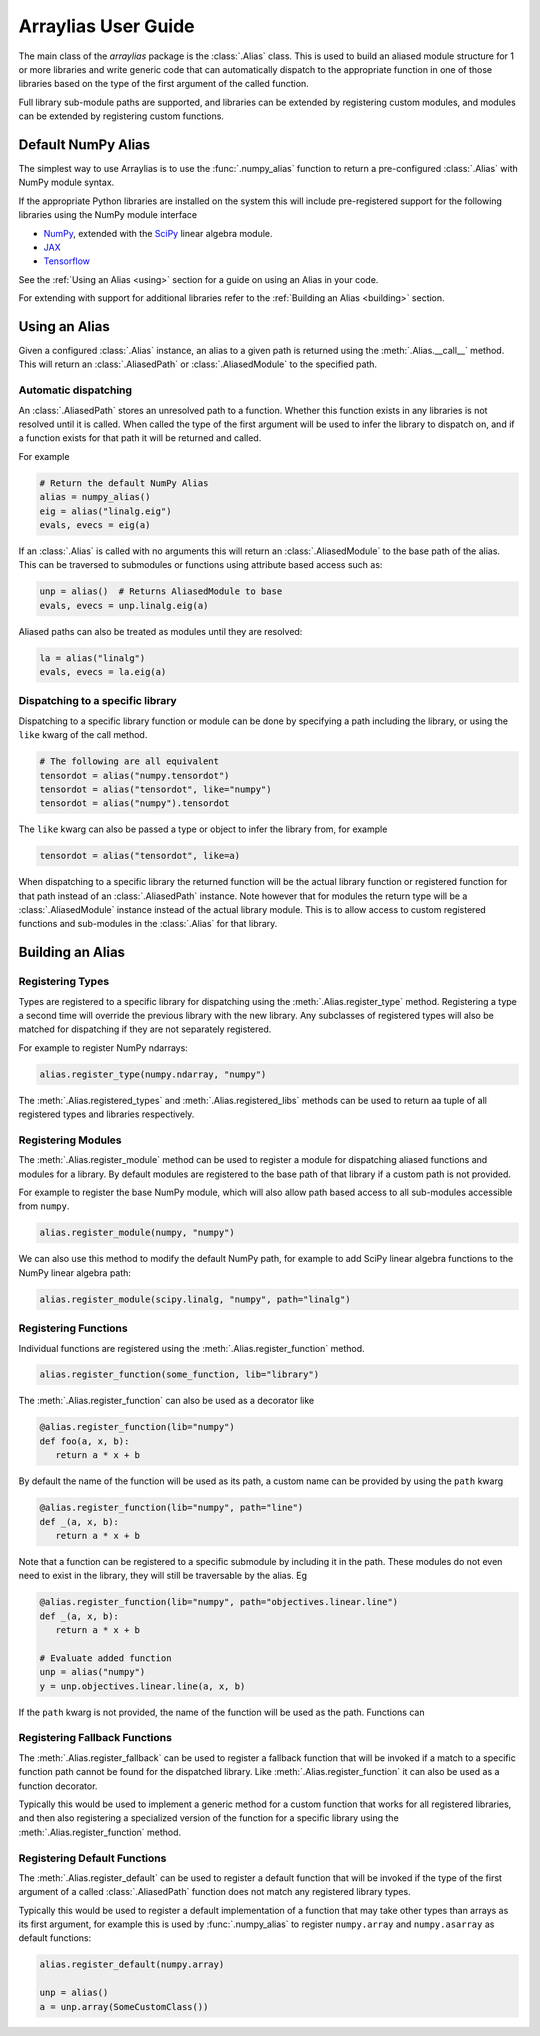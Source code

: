 .. _arraylias-userguide:

.. module:: arraylias_userguide

====================
Arraylias User Guide
====================

The main class of the *arraylias* package is the :class:`.Alias` class.
This is used to build an aliased module structure for 1 or more
libraries and write generic code that can automatically dispatch to
the appropriate function in one of those libraries based on the type
of the first argument of the called function.

Full library sub-module paths are supported, and libraries can be
extended by registering custom modules, and modules can be extended by
registering custom functions.

Default NumPy Alias
===================

The simplest way to use Arraylias is to use the :func:`.numpy_alias`
function to return a pre-configured :class:`.Alias` with NumPy module
syntax.

If the appropriate Python libraries are installed on the system
this will include pre-registered support for the following libraries
using the NumPy module interface

* `NumPy <https://numpy.org/>`_, extended with the `SciPy <https://scipy.org/>`_ linear algebra module.
* `JAX <https://github.com/google/jax>`_
* `Tensorflow <https://www.tensorflow.org/>`_

See the :ref:`Using an Alias <using>` section for a guide on using an Alias
in your code.

For extending with support for additional libraries refer to the
:ref:`Building an Alias <building>` section.


.. _using:

Using an Alias
==============

Given a configured :class:`.Alias` instance, an alias to a given path
is returned using the :meth:`.Alias.__call__` method. This will return an
:class:`.AliasedPath` or :class:`.AliasedModule` to the specified path.


Automatic dispatching
---------------------

An :class:`.AliasedPath` stores an unresolved path to a function.
Whether this function exists in any libraries is not resolved until
it is called. When called the type of the first argument will be used
to infer the library to dispatch on, and if a function exists for that
path it will be returned and called.

For example

.. code-block:: python

   # Return the default NumPy Alias
   alias = numpy_alias()
   eig = alias("linalg.eig")
   evals, evecs = eig(a)

If an :class:`.Alias` is called with no arguments this will return an
:class:`.AliasedModule` to the base path of the alias. This can be
traversed to submodules or functions using attribute based access such as:

.. code-block:: python

   unp = alias()  # Returns AliasedModule to base
   evals, evecs = unp.linalg.eig(a)

Aliased paths can also be treated as modules until they are resolved:

.. code-block:: python

   la = alias("linalg")
   evals, evecs = la.eig(a)


Dispatching to a specific library
---------------------------------

Dispatching to a specific library function or module can be done
by specifying a path including the library, or using the ``like``
kwarg of the call method.

.. code-block:: python

   # The following are all equivalent
   tensordot = alias("numpy.tensordot")
   tensordot = alias("tensordot", like="numpy")
   tensordot = alias("numpy").tensordot

The ``like`` kwarg can also be passed a type or object to infer the
library from, for example

.. code-block:: python

   tensordot = alias("tensordot", like=a)

When dispatching to a specific library the returned function will be
the actual library function or registered function for that path
instead of an :class:`.AliasedPath` instance. Note however that for
modules the return type will be a :class:`.AliasedModule` instance
instead of the actual library module. This is to allow access to
custom registered functions and sub-modules in the :class:`.Alias`
for that library.


.. _building:

Building an Alias
=================

Registering Types
-----------------
Types are registered to a specific library for dispatching using the
:meth:`.Alias.register_type` method. Registering a type a second time
will override the previous library with the new library. Any subclasses
of registered types will also be matched for dispatching if they are not
separately registered.

For example to register NumPy ndarrays:

.. code-block:: python

   alias.register_type(numpy.ndarray, "numpy")

The :meth:`.Alias.registered_types` and :meth:`.Alias.registered_libs`
methods can be used to return aa tuple of  all registered types and
libraries respectively.

Registering Modules
-------------------
The :meth:`.Alias.register_module` method can be used to register
a module for dispatching aliased functions and modules for a library.
By default modules are registered to the base path of that library if
a custom path is not provided.

For example to register the base NumPy module, which will also allow
path based access to all sub-modules accessible from ``numpy``.

.. code-block:: python

   alias.register_module(numpy, "numpy")

We can also use this method to modify the default NumPy path, for
example to add SciPy linear algebra functions to the NumPy linear
algebra path:

.. code-block:: python

   alias.register_module(scipy.linalg, "numpy", path="linalg")


Registering Functions
---------------------
Individual functions are registered using the
:meth:`.Alias.register_function` method.

.. code-block:: python

   alias.register_function(some_function, lib="library")

The :meth:`.Alias.register_function` can also be used as a decorator like

.. code-block:: python

   @alias.register_function(lib="numpy")
   def foo(a, x, b):
      return a * x + b

By default the name of the function will be used as its path, a custom
name can be provided by using the ``path`` kwarg

.. code-block:: python

   @alias.register_function(lib="numpy", path="line")
   def _(a, x, b):
      return a * x + b

Note that a function can be registered to a specific submodule by
including it in the path. These modules do not even need to exist in
the library, they will still be traversable by the alias. Eg

.. code-block:: python

   @alias.register_function(lib="numpy", path="objectives.linear.line")
   def _(a, x, b):
      return a * x + b

   # Evaluate added function
   unp = alias("numpy")
   y = unp.objectives.linear.line(a, x, b)

If the ``path`` kwarg is not provided, the name of the function will be
used as the path. Functions can

Registering Fallback Functions
------------------------------

The :meth:`.Alias.register_fallback` can be used to register a fallback
function that will be invoked if a match to a specific function path
cannot be found for the dispatched library. Like :meth:`.Alias.register_function`
it can also be used as a function decorator.

Typically this would be used to implement a generic method for a
custom function that works for all registered libraries, and then
also registering a specialized version of the function for a
specific library using the :meth:`.Alias.register_function` method.

Registering Default Functions
-----------------------------

The :meth:`.Alias.register_default` can be used to register a default function
that will be invoked if the type of the first argument of a called
:class:`.AliasedPath` function does not match any registered library
types.

Typically this would be used to register a default implementation
of a function that may take other types than arrays as its first
argument, for example this is used by :func:`.numpy_alias` to
register ``numpy.array`` and ``numpy.asarray`` as default
functions:

.. code-block:: python

   alias.register_default(numpy.array)

   unp = alias()
   a = unp.array(SomeCustomClass())
